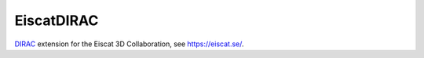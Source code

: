 EiscatDIRAC
===========

.. image:: https://github.com/Eiscat3D/EiscatDIRAC/workflows/Basic%20tests/badge.svg
   :target: https://github.com/Eiscat3D/EiscatDIRAC/actions?query=workflow%3A%22Basic+tests%22+branch%3Amaster
   :alt: Basic Tests Status
   :align: right

`DIRAC <https://github.com/DIRACGrid/DIRAC>`_ extension for the Eiscat 3D Collaboration, see https://eiscat.se/.
